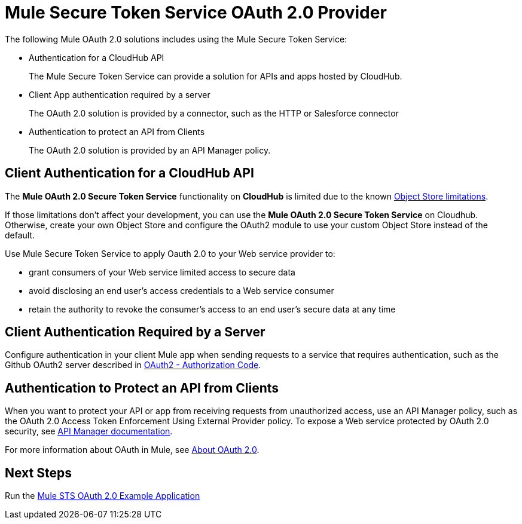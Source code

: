 = Mule Secure Token Service OAuth 2.0 Provider
:keywords: esb, security, oauth, authentication, oauth provider, token, private key, secret key, access key

The following Mule OAuth 2.0 solutions includes using the Mule Secure Token Service:

* Authentication for a CloudHub API
+
The Mule Secure Token Service can provide a solution for APIs and apps hosted by CloudHub.
+
* Client App authentication required by a server
+
The OAuth 2.0 solution is provided by a connector, such as the HTTP or Salesforce connector
+
* Authentication to protect an API from Clients
+
The OAuth 2.0 solution is provided by an API Manager policy.


== Client Authentication for a CloudHub API

The *Mule OAuth 2.0 Secure Token Service* functionality on *CloudHub* is limited due to the known link:/runtime-manager/managing-application-data-with-object-stores#semantics-and-storage-limits[Object Store limitations].

If those limitations don't affect your development, you can use the *Mule OAuth 2.0 Secure Token Service* on Cloudhub. Otherwise, create your own Object Store and configure the OAuth2 module to use your custom Object Store instead of the default. 

Use Mule Secure Token Service to apply Oauth 2.0 to your Web service provider to:

* grant consumers of your Web service limited access to secure data
* avoid disclosing an end user's access credentials to a Web service consumer
* retain the authority to revoke the consumer’s access to an end user's secure data at any time

== Client Authentication Required by a Server

Configure authentication in your client Mule app when sending requests to a service that requires authentication, such as the Github OAuth2 server described in link:/mule-user-guide/v/3.8/authentication-in-http-requests#oauth2-authorization-code[OAuth2 - Authorization Code]. 

== Authentication to Protect an API from Clients

When you want to protect your API or app from receiving requests from unauthorized access, use an API Manager policy, such as the OAuth 2.0 Access Token Enforcement Using External Provider policy. To expose a Web service protected by OAuth 2.0 security, see link:/api-manager/building-an-external-oauth-2.0-provider-application[API Manager documentation].

For more information about OAuth in Mule, see link:/api-manager/aes-oauth-faq[About OAuth 2.0].

== Next Steps

Run the link:/mule-user-guide/v/3.8/mule-sts-oauth-2.0-example-application[Mule STS OAuth 2.0 Example Application]

